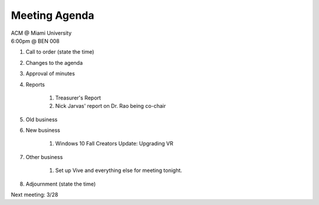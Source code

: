 .. Modeled after https://www.boardeffect.com/blog/board-meeting-agenda-format-template/

Meeting Agenda
==============

| ACM @ Miami University
| 6:00pm @ BEN 008

#. Call to order (state the time)
#. Changes to the agenda
#. Approval of minutes
#. Reports

    #. Treasurer's Report
    #. Nick Jarvas' report on Dr. Rao being co-chair

#. Old business
#. New business

	#. Windows 10 Fall Creators Update: Upgrading VR

#. Other business

	#. Set up Vive and everything else for meeting tonight.

#. Adjournment (state the time)

Next meeting: 3/28
